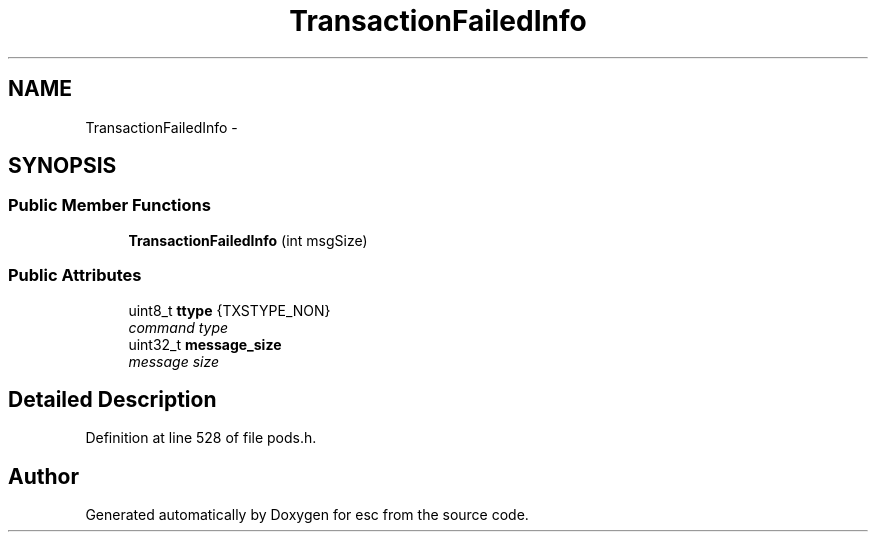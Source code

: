 .TH "TransactionFailedInfo" 3 "Mon Jun 11 2018" "esc" \" -*- nroff -*-
.ad l
.nh
.SH NAME
TransactionFailedInfo \- 
.SH SYNOPSIS
.br
.PP
.SS "Public Member Functions"

.in +1c
.ti -1c
.RI "\fBTransactionFailedInfo\fP (int msgSize)"
.br
.in -1c
.SS "Public Attributes"

.in +1c
.ti -1c
.RI "uint8_t \fBttype\fP {TXSTYPE_NON}"
.br
.RI "\fIcommand type \fP"
.ti -1c
.RI "uint32_t \fBmessage_size\fP"
.br
.RI "\fImessage size \fP"
.in -1c
.SH "Detailed Description"
.PP 
Definition at line 528 of file pods\&.h\&.

.SH "Author"
.PP 
Generated automatically by Doxygen for esc from the source code\&.

